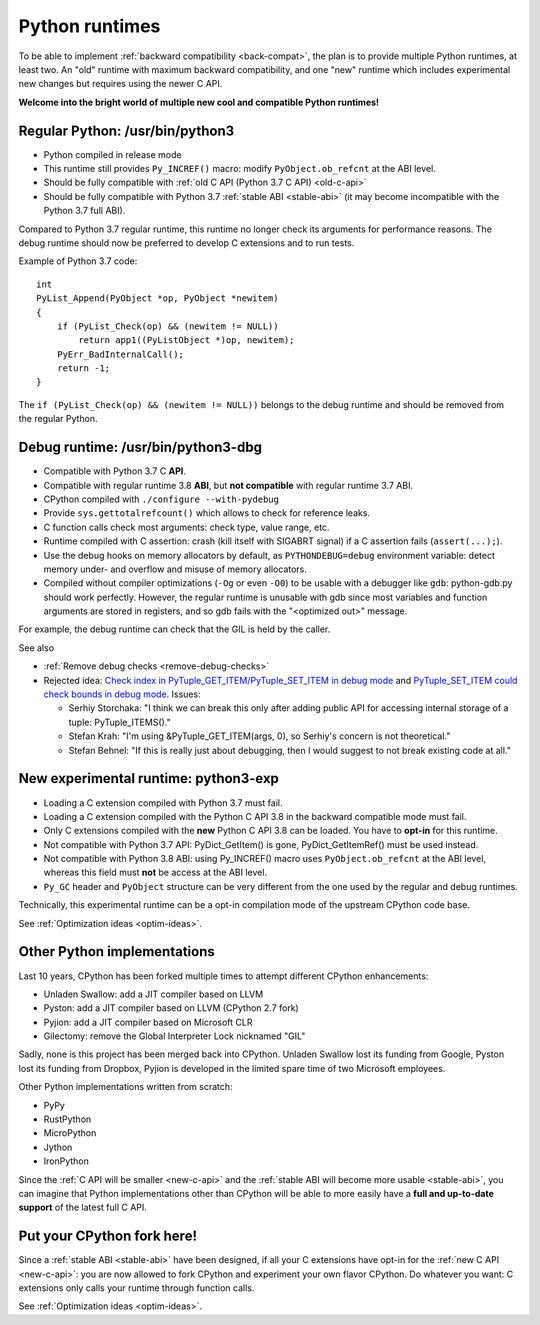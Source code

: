 .. _runtimes:

+++++++++++++++
Python runtimes
+++++++++++++++

To be able to implement :ref:`backward compatibility <back-compat>`, the plan
is to provide multiple Python runtimes, at least two. An "old" runtime with
maximum backward compatibility, and one "new" runtime which includes
experimental new changes but requires using the newer C API.

**Welcome into the bright world of multiple new cool and compatible Python
runtimes!**

.. _regular-runtime:

Regular Python: /usr/bin/python3
================================

* Python compiled in release mode
* This runtime still provides ``Py_INCREF()`` macro:
  modify ``PyObject.ob_refcnt`` at the ABI level.
* Should be fully compatible with :ref:`old C API (Python 3.7 C API)
  <old-c-api>`
* Should be fully compatible with Python 3.7 :ref:`stable ABI <stable-abi>`
  (it may become incompatible with the Python 3.7 full ABI).

Compared to Python 3.7 regular runtime, this runtime no longer check its
arguments for performance reasons. The debug runtime should now be preferred to
develop C extensions and to run tests.

Example of Python 3.7 code::

    int
    PyList_Append(PyObject *op, PyObject *newitem)
    {
        if (PyList_Check(op) && (newitem != NULL))
            return app1((PyListObject *)op, newitem);
        PyErr_BadInternalCall();
        return -1;
    }

The ``if (PyList_Check(op) && (newitem != NULL))`` belongs to the debug runtime
and should be removed from the regular Python.

.. _debug-build:

Debug runtime: /usr/bin/python3-dbg
===================================

* Compatible with Python 3.7 C **API**.
* Compatible with regular runtime 3.8 **ABI**, but **not compatible**
  with regular runtime 3.7 ABI.
* CPython compiled with ``./configure --with-pydebug``
* Provide ``sys.gettotalrefcount()`` which allows to check for reference leaks.
* C function calls check most arguments: check type, value range, etc.
* Runtime compiled with C assertion: crash (kill itself with SIGABRT signal)
  if a C assertion fails (``assert(...);``).
* Use the debug hooks on memory allocators by default, as ``PYTHONDEBUG=debug``
  environment variable: detect memory under- and overflow and misuse of
  memory allocators.
* Compiled without compiler optimizations (``-Og`` or even ``-O0``) to be
  usable with a debugger like ``gdb``: python-gdb.py should work perfectly.
  However, the regular runtime is unusable with gdb since most variables and
  function arguments are stored in registers, and so gdb fails with the
  "<optimized out>" message.

For example, the debug runtime can check that the GIL is held by the caller.

See also

* :ref:`Remove debug checks <remove-debug-checks>`
* Rejected idea: `Check index in PyTuple_GET_ITEM/PyTuple_SET_ITEM in debug
  mode <https://bugs.python.org/issue35337>`__ and `PyTuple_SET_ITEM could
  check bounds in debug mode <https://bugs.python.org/issue14614>`__. Issues:

  * Serhiy Storchaka: "I think we can break this only after adding public API for accessing
    internal storage of a tuple: PyTuple_ITEMS()."
  * Stefan Krah: "I'm using &PyTuple_GET_ITEM(args, 0), so Serhiy's concern is
    not theoretical."
  * Stefan Behnel: "If this is really just about debugging, then I would
    suggest to not break existing code at all."

.. _exp-runtime:

New experimental runtime: python3-exp
=====================================

* Loading a C extension compiled with Python 3.7 must fail.
* Loading a C extension compiled with the Python C API 3.8 in the backward
  compatible mode must fail.
* Only C extensions compiled with the **new** Python C API 3.8 can be loaded.
  You have to **opt-in** for this runtime.
* Not compatible with Python 3.7 API: PyDict_GetItem() is gone,
  PyDict_GetItemRef() must be used instead.
* Not compatible with Python 3.8 ABI: using Py_INCREF() macro uses
  ``PyObject.ob_refcnt`` at the ABI level, whereas this field must **not** be
  access at the ABI level.
* ``Py_GC`` header and ``PyObject`` structure can be very different from the
  one used by the regular and debug runtimes.

Technically, this experimental runtime can be a opt-in compilation
mode of the upstream CPython code base.

See :ref:`Optimization ideas <optim-ideas>`.


.. _other-python-impl:

Other Python implementations
============================

Last 10 years, CPython has been forked multiple times to attempt different
CPython enhancements:

* Unladen Swallow: add a JIT compiler based on LLVM
* Pyston: add a JIT compiler based on LLVM (CPython 2.7 fork)
* Pyjion: add a JIT compiler based on Microsoft CLR
* Gilectomy: remove the Global Interpreter Lock nicknamed "GIL"

Sadly, none is this project has been merged back into CPython. Unladen
Swallow lost its funding from Google, Pyston lost its funding from
Dropbox, Pyjion is developed in the limited spare time of two Microsoft
employees.

Other Python implementations written from scratch:

* PyPy
* RustPython
* MicroPython
* Jython
* IronPython

Since the :ref:`C API will be smaller <new-c-api>` and the :ref:`stable ABI
will become more usable <stable-abi>`, you can imagine that Python
implementations other than CPython will be able to more easily have a **full
and up-to-date support** of the latest full C API.


Put your CPython fork here!
===========================

Since a :ref:`stable ABI <stable-abi>` have been designed, if all your C
extensions have opt-in for the :ref:`new C API <new-c-api>`: you are now
allowed to fork CPython and experiment your own flavor CPython. Do whatever you
want: C extensions only calls your runtime through function calls.

See :ref:`Optimization ideas <optim-ideas>`.
